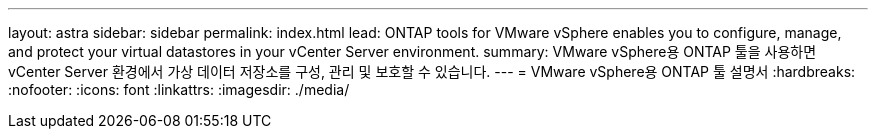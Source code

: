 ---
layout: astra 
sidebar: sidebar 
permalink: index.html 
lead: ONTAP tools for VMware vSphere enables you to configure, manage, and protect your virtual datastores in your vCenter Server environment. 
summary: VMware vSphere용 ONTAP 툴을 사용하면 vCenter Server 환경에서 가상 데이터 저장소를 구성, 관리 및 보호할 수 있습니다. 
---
= VMware vSphere용 ONTAP 툴 설명서
:hardbreaks:
:nofooter: 
:icons: font
:linkattrs: 
:imagesdir: ./media/


